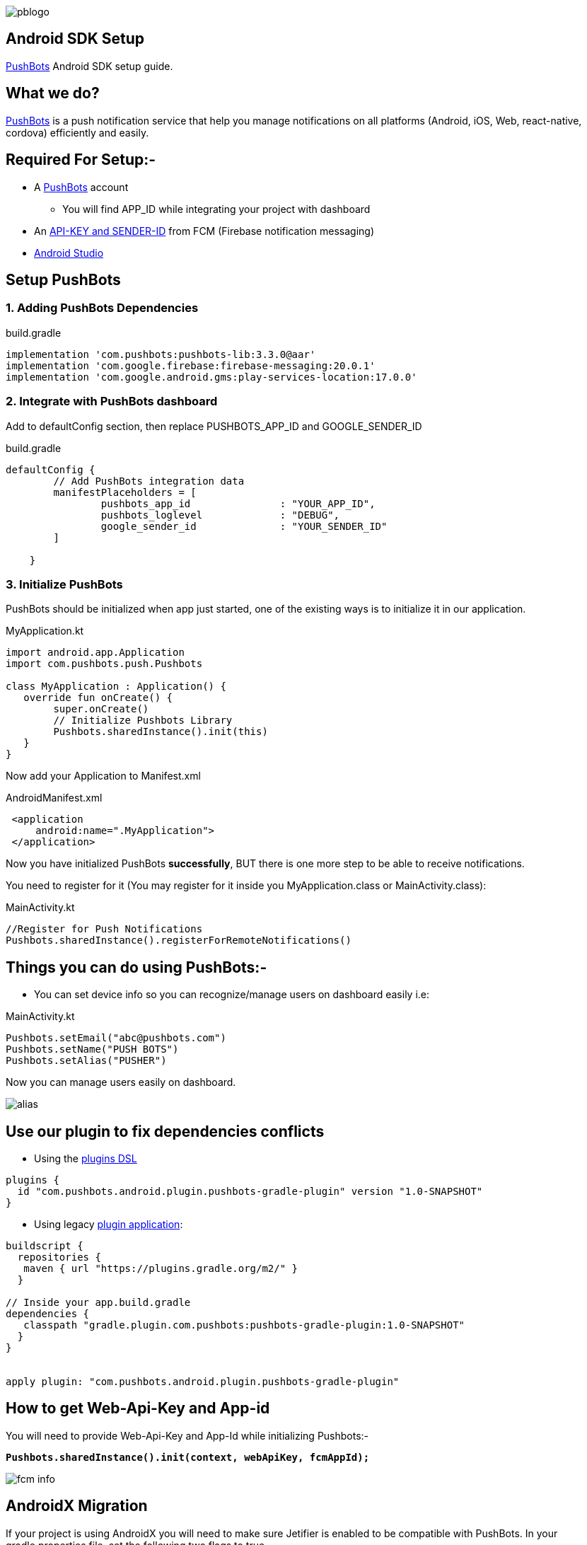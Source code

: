 

image::img/pblogo.png[role="center]

<<<




== Android SDK Setup

https://pushbots.com[PushBots] Android SDK setup guide.

<<<
== What we do?
https://pushbots.com[PushBots] is a push notification service that help you manage notifications on all platforms
(Android, iOS, Web, react-native, cordova) efficiently and easily.

<<<
== Required For Setup:-
   - A https://pushbots.com[PushBots] account
       * You will find APP_ID while integrating your project with dashboard
   - An https://www.pushbots.help/en/articles/498201-the-google-part-firebase-server-key-and-sender-id[API-KEY and SENDER-ID] from FCM (Firebase notification messaging)
   - https://developer.android.com/studio[Android Studio]

<<<
== Setup PushBots
=== 1. Adding PushBots Dependencies



[source,groovy]
.build.gradle
----
implementation 'com.pushbots:pushbots-lib:3.3.0@aar'
implementation 'com.google.firebase:firebase-messaging:20.0.1'
implementation 'com.google.android.gms:play-services-location:17.0.0'
----

=== 2. Integrate with PushBots dashboard
Add to defaultConfig section, then replace PUSHBOTS_APP_ID and GOOGLE_SENDER_ID
[source,groovy]
.build.gradle
----
defaultConfig {
        // Add PushBots integration data
        manifestPlaceholders = [
                pushbots_app_id               : "YOUR_APP_ID",
                pushbots_loglevel             : "DEBUG",
                google_sender_id              : "YOUR_SENDER_ID"
        ]

    }
----

=== 3. Initialize PushBots
PushBots should be initialized when app just started, one of the existing ways is to initialize it in our application.

[source, kotlin]
.MyApplication.kt
----
import android.app.Application
import com.pushbots.push.Pushbots

class MyApplication : Application() {
   override fun onCreate() {
        super.onCreate()
        // Initialize Pushbots Library
        Pushbots.sharedInstance().init(this)
   }
}
----

Now add your Application to Manifest.xml
[source,xml]
.AndroidManifest.xml
----
 <application
     android:name=".MyApplication">
 </application>
----





// image:img/rocket.jpg[Play, title="Play", height="20", width="40"]


<<<

Now you have initialized PushBots *successfully*, BUT there is one more step to be able to receive notifications.

You need to register for it (You may register for it inside you MyApplication.class or MainActivity.class):
[source,kotlin]
.MainActivity.kt
----
//Register for Push Notifications
Pushbots.sharedInstance().registerForRemoteNotifications()
----


<<<
== Things you can do using PushBots:-

- You can set device info so you can recognize/manage users on dashboard easily i.e:

[source,kotlin]
.MainActivity.kt
----
Pushbots.setEmail("abc@pushbots.com")
Pushbots.setName("PUSH BOTS")
Pushbots.setAlias("PUSHER")
----
<<<
Now you can manage users easily on dashboard.

image::img/alias.jpg[]



<<<

== Use our plugin to fix dependencies conflicts


- Using the https://docs.gradle.org/current/userguide/plugins.html#sec:plugins_block[plugins DSL]

[source, groovy]
----
plugins {
  id "com.pushbots.android.plugin.pushbots-gradle-plugin" version "1.0-SNAPSHOT"
}
----

<<<
<<<
<<<
<<<

- Using legacy https://docs.gradle.org/current/userguide/plugins.html#sec:old_plugin_application[plugin application]:

[source, groovy]

----
buildscript {
  repositories {
   maven { url "https://plugins.gradle.org/m2/" }
  }

// Inside your app.build.gradle
dependencies {
   classpath "gradle.plugin.com.pushbots:pushbots-gradle-plugin:1.0-SNAPSHOT"
  }
}


apply plugin: "com.pushbots.android.plugin.pushbots-gradle-plugin"

----
<<<

== How to get Web-Api-Key and App-id

You will need to provide Web-Api-Key and App-Id while initializing Pushbots:-

*`Pushbots.sharedInstance().init(context, webApiKey, fcmAppId);`*

image::fcm-info.png[]





<<<
== AndroidX Migration
If your project is using AndroidX you will need to make sure Jetifier is enabled to be compatible with PushBots.
In your gradle.properties file, set the following two flags to true

[source,groovy]
.gradle.properties
----
android.useAndroidX=true
android.enableJetifier=true
----
<<<











